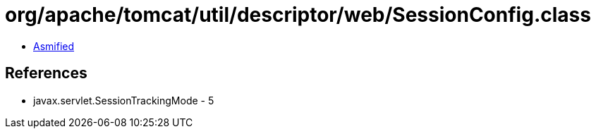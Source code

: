 = org/apache/tomcat/util/descriptor/web/SessionConfig.class

 - link:SessionConfig-asmified.java[Asmified]

== References

 - javax.servlet.SessionTrackingMode - 5
